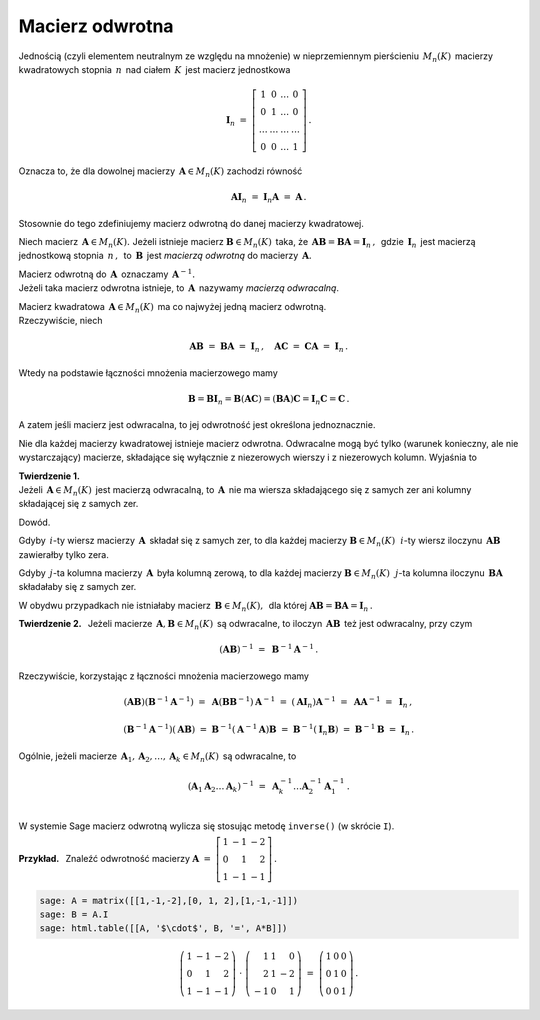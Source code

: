 Macierz odwrotna
----------------

Jednością (czyli elementem neutralnym ze względu na mnożenie) 
w nieprzemiennym pierścieniu :math:`\,M_n(K)\,` macierzy kwadratowych stopnia :math:`\,n\,`
nad ciałem :math:`\,K\,` jest macierz jednostkowa

.. math::
   
   \boldsymbol{I}_n\ =\  
   \left[\begin{array}{cccc} 
      1      &    0   & \ldots &    0   \\
      0      &    1   & \ldots &    0   \\
      \ldots & \ldots & \ldots & \ldots \\
      0      &    0   & \ldots &    1     
   \end{array}\right]\,.

Oznacza to, że dla dowolnej macierzy :math:`\,\boldsymbol{A}\in M_n(K)\ `
zachodzi równość

.. math::
   
   \boldsymbol{A}\boldsymbol{I}_n\ =\ \boldsymbol{I}_n\boldsymbol{A}\ =\ \boldsymbol{A}\,.

Stosownie do tego zdefiniujemy macierz odwrotną do danej macierzy kwadratowej. :math:`\\`   

Niech macierz :math:`\,\boldsymbol{A}\in M_n(K).\ `
Jeżeli istnieje macierz :math:`\boldsymbol{B}\in M_n(K)\,` taka, że
:math:`\,\boldsymbol{A}\boldsymbol{B}=\boldsymbol{B}\boldsymbol{A}=\boldsymbol{I}_n\,,\,`
gdzie :math:`\,\boldsymbol{I}_n\,` jest macierzą jednostkową stopnia :math:`\,n\,,\,`
to :math:`\,\boldsymbol{B}\,` jest *macierzą odwrotną* do macierzy :math:`\,\boldsymbol{A}.`

Macierz odwrotną do :math:`\,\boldsymbol{A}\,` oznaczamy :math:`\,\boldsymbol{A}^{-1}.` :math:`\\`
Jeżeli taka macierz odwrotna istnieje, to :math:`\,\boldsymbol{A}\,`
nazywamy *macierzą odwracalną*. :math:`\\`

.. Jeśli macierz :math:`\,\boldsymbol{A}\in M_n(K)\ ` ma macierz odwrotną,
   to :math:`\,\boldsymbol{A}\,` nazywamy *macierzą odwracalną*. :math:`\\`

Macierz kwadratowa :math:`\,\boldsymbol{A}\in M_n(K)\,` ma co najwyżej jedną macierz odwrotną.
:math:`\\` Rzeczywiście, niech

.. math::
   
   \boldsymbol{A}\boldsymbol{B}\ =\ \boldsymbol{B}\boldsymbol{A}\ =\ \boldsymbol{I}_n\,,
   \quad
   \boldsymbol{A}\boldsymbol{C}\ =\ \boldsymbol{C}\boldsymbol{A}\ =\ \boldsymbol{I}_n\,.

Wtedy na podstawie łączności mnożenia macierzowego mamy

.. math::
   
   \boldsymbol{B} = \boldsymbol{B}\boldsymbol{I}_n = 
   \boldsymbol{B}(\boldsymbol{A}\boldsymbol{C}) = 
   (\boldsymbol{B}\boldsymbol{A})\boldsymbol{C} =
   \boldsymbol{I}_n\boldsymbol{C} = \boldsymbol{C}\,.

A zatem jeśli macierz jest odwracalna, to jej odwrotność jest określona jednoznacznie. :math:`\\`

Nie dla każdej macierzy kwadratowej istnieje macierz odwrotna.
Odwracalne mogą być tylko (warunek konieczny, ale nie wystarczający) macierze, 
składające się wyłącznie z niezerowych wierszy i z niezerowych kolumn. 
Wyjaśnia to 

**Twierdzenie 1.** :math:`\\`
Jeżeli :math:`\,\boldsymbol{A}\in M_n(K)\,` jest macierzą odwracalną,
to :math:`\,\boldsymbol{A}\,` nie ma wiersza składającego się z samych zer
ani kolumny składającej się z samych zer.

Dowód.

Gdyby :math:`\,i`-ty wiersz macierzy :math:`\,\boldsymbol{A}\,` 
składał się z samych zer, to dla każdej macierzy :math:`\boldsymbol{B}\in M_n(K)\,`
:math:`\,i`-ty wiersz iloczynu :math:`\,\boldsymbol{A}\boldsymbol{B}\,`
zawierałby tylko zera.

Gdyby :math:`\,j`-ta kolumna macierzy :math:`\,\boldsymbol{A}\,`
była kolumną zerową, to dla każdej macierzy :math:`\boldsymbol{B}\in M_n(K)\,`
:math:`\,j`-ta kolumna iloczynu :math:`\,\boldsymbol{B}\boldsymbol{A}\,`
składałaby się z samych zer.

W obydwu przypadkach nie istniałaby macierz :math:`\,\boldsymbol{B}\in M_n(K),\,` dla której
:math:`\ \boldsymbol{A}\boldsymbol{B} = \boldsymbol{B}\boldsymbol{A} = \boldsymbol{I}_n\,.` 
:math:`\\`  

**Twierdzenie 2.** :math:`\,`
Jeżeli macierze :math:`\,\boldsymbol{A},\boldsymbol{B}\in M_n(K)\,` są odwracalne,
to iloczyn :math:`\,\boldsymbol{A}\boldsymbol{B}\,` też jest odwracalny, przy czym

.. math::

   (\boldsymbol{A}\boldsymbol{B})^{-1}\ =\ \boldsymbol{B}^{-1}\boldsymbol{A}^{-1}\,.

Rzeczywiście, korzystając z łączności mnożenia macierzowego mamy

.. math::

   (\boldsymbol{A}\boldsymbol{B})(\boldsymbol{B}^{-1}\boldsymbol{A}^{-1})\ =\ 
   \boldsymbol{A}(\boldsymbol{B}\boldsymbol{B}^{-1})\boldsymbol{A}^{-1}\ =\ 
   (\boldsymbol{A}\boldsymbol{I}_n)\boldsymbol{A}^{-1}\ =\ 
   \boldsymbol{A}\boldsymbol{A}^{-1}\ =\ \boldsymbol{I}_n\,,

   (\boldsymbol{B}^{-1}\boldsymbol{A}^{-1})(\boldsymbol{A}\boldsymbol{B})\ =\ 
   \boldsymbol{B}^{-1}(\boldsymbol{A}^{-1}\boldsymbol{A})\boldsymbol{B}\ =\ 
   \boldsymbol{B}^{-1}(\boldsymbol{I}_n\boldsymbol{B})\ =\ 
   \boldsymbol{B}^{-1}\boldsymbol{B}\ =\ \boldsymbol{I}_n\,.

Ogólnie, jeżeli macierze 
:math:`\,\boldsymbol{A}_1,\boldsymbol{A}_2,\dots,\boldsymbol{A}_k\in M_n(K)\,`
są odwracalne, to

.. math::
   
   \left(\boldsymbol{A}_1\boldsymbol{A}_2\dots\boldsymbol{A}_k\right)^{-1}\ =\ 
   \boldsymbol{A}_k^{-1}\dots\boldsymbol{A}_2^{-1}\boldsymbol{A}_1^{-1}\,.
   \\

W systemie Sage macierz odwrotną wylicza się stosując metodę ``inverse()`` (w skrócie ``I``). 
:math:`\\`

**Przykład.** :math:`\,` Znaleźć odwrotność macierzy
:math:`\ \ \boldsymbol{A}\ =\ 
\left[\begin{array}{rrr} 1 & -1 & -2 \\ 0 & 1 & 2 \\ 1 & -1 & -1
\end{array}\right]\,.`

.. code-block:: python

   sage: A = matrix([[1,-1,-2],[0, 1, 2],[1,-1,-1]])
   sage: B = A.I
   sage: html.table([[A, '$\cdot$', B, '=', A*B]])

.. math::
   
   \left(\begin{array}{rrr}
   1 & -1 & -2 \\
   0 &  1 &  2 \\
   1 & -1 & -1
   \end{array}\right)\ \cdot\ \left(\begin{array}{rrr}
                               1 & 1 &  0 \\
                               2 & 1 & -2 \\
                              -1 & 0 &  1
                              \end{array}\right)\ =\ \left(\begin{array}{rrr}
                                                     1 & 0 & 0 \\
                                                     0 & 1 & 0 \\
                                                     0 & 0 & 1
                                                     \end{array}\right)\,.

























